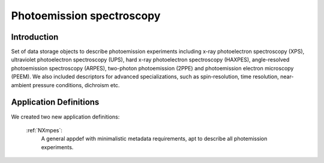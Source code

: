 .. _Mpes-Structure-Fairmat:

==========================
Photoemission spectroscopy
==========================

.. index::
   IntroductionMpes1
   MpesAppDef1

.. _IntroductionMpes1:

Introduction
############

Set of data storage objects to describe photoemission experiments including x-ray photoelectron spectroscopy (XPS), ultraviolet photoelectron spectroscopy (UPS),
hard x-ray photoelectron spectroscopy (HAXPES), angle-resolved photoemission spectroscopy (ARPES), two-photon photoemission (2PPE) 
and photoemission electron microscopy (PEEM). We also included descriptors for advanced specializations, such as spin-resolution, time resolution, 
near-ambient pressure conditions, dichroism etc.

.. _MpesAppDef1:

Application Definitions
#######################

We created two new application definitions:

    :ref:`NXmpes`:
       A general appdef with minimalistic metadata requirements, apt to describe all photemission experiments.
